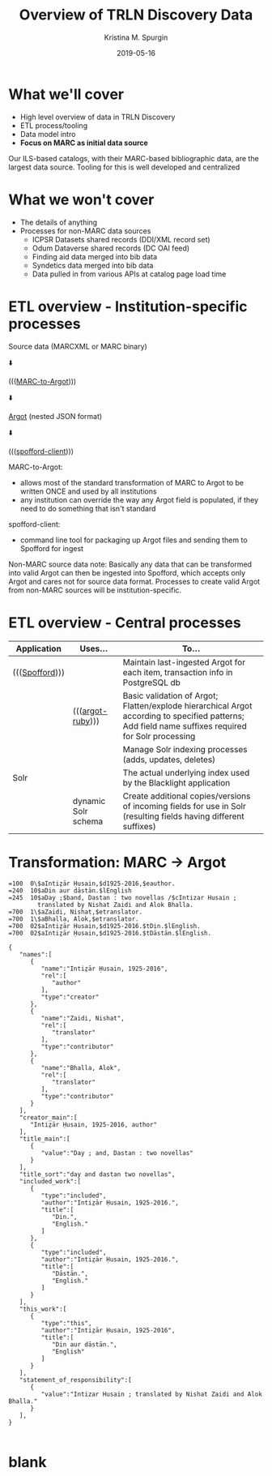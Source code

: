 #+AUTHOR: Kristina M. Spurgin
#+TITLE: Overview of TRLN Discovery Data
#+EMAIL: kspurgin@email.unc.edu
#+DATE: 2019-05-16
#+REVEAL_TRANS: none
#+REVEAL_THEME: sky
#+REVEAL_MIN_SCALE: 1
#+REVEAL_MAX_SCALE: 1
#+REVEAL_MARGIN: 0
#+OPTIONS: toc:nil 
#+OPTIONS: num:nil
#+OPTIONS: ^:nil
#+REVEAL_TITLE_SLIDE_BACKGROUND: ./images/Background1.png
#+EXPORT_FILE_NAME: index.html

#+BEGIN_COMMENT
After export:

- Add to Reveal.initialize at bottom of index.html
width: "95%",
height: "95%",

- Remove created date from top 
#+END_COMMENT

* What we'll cover
 - High level overview of data in TRLN Discovery
 - ETL process/tooling
 - Data model intro
 - *Focus on MARC as initial data source*

#+BEGIN_NOTES
Our ILS-based catalogs, with their MARC-based bibliographic data, are the largest data source. Tooling for this is well developed and centralized
#+END_NOTES

* What we won't cover
 - The details of anything
 - Processes for non-MARC data sources
   - ICPSR Datasets shared records (DDI/XML record set)
   - Odum Dataverse shared records (DC OAI feed)
   - Finding aid data merged into bib data
   - Syndetics data merged into bib data
   - Data pulled in from various APIs at catalog page load time

* ETL overview - Institution-specific processes
Source data (MARCXML or MARC binary)

⬇️

((([[https://github.com/trln/marc-to-argot][MARC-to-Argot]])))

⬇️

[[https://github.com/trln/data-documentation/tree/master/argot][Argot]] (nested JSON format)

⬇️

((([[https://github.com/trln/spofford-client][spofford-client]]))) 

#+BEGIN_NOTES
MARC-to-Argot:
 - allows most of the standard transformation of MARC to Argot to be written ONCE and used by all institutions
 - any institution can override the way any Argot field is populated, if they need to do something that isn't standard

spofford-client:
 - command line tool for packaging up Argot files and sending them to Spofford for ingest

Non-MARC source data note: Basically any data that can be transformed into valid Argot can then be ingested into Spofford, which accepts only Argot and cares not for source data format. Processes to create valid Argot from non-MARC sources will be institution-specific.
#+END_NOTES

* ETL overview - Central processes
|----------------+---------------------+--------------------------------------------------------------------------------------------------------------------------|
| Application    | Uses...             | To...                                                                                                                    |
|----------------+---------------------+--------------------------------------------------------------------------------------------------------------------------|
| ((([[https://github.com/trln/trln-ingest][Spofford]]))) |                     | Maintain last-ingested Argot for each item, transaction info in PostgreSQL db                                            |
|                | ((([[https://github.com/trln/argot-ruby][argot-ruby]])))    | Basic validation of Argot; Flatten/explode hierarchical Argot according to specified patterns; Add field name suffixes required for Solr processing  |
|                |                     | Manage Solr indexing processes (adds, updates, deletes)                                                                  |
| Solr           |                     | The actual underlying index used by the Blacklight application                                                           |
|                | dynamic Solr schema | Create additional copies/versions of incoming fields for use in Solr (resulting fields having different suffixes)        |
|----------------+---------------------+--------------------------------------------------------------------------------------------------------------------------|


* Transformation: MARC -> Argot

#+REVEAL_HTML: <div class="column" style="float:left; width: 50%">

#+BEGIN_SRC 
=100  0\$aIntiz̤ār Ḥusain,$d1925-2016,$eauthor.
=240  10$aDin aur dāstān.$lEnglish
=245  10$aDay ;$band, Dastan : two novellas /$cIntizar Husain ;
        translated by Nishat Zaidi and Alok Bhalla.
=700  1\$aZaidi, Nishat,$etranslator.
=700  1\$aBhalla, Alok,$etranslator.
=700  02$aIntiz̤ār Ḥusain,$d1925-2016.$tDin.$lEnglish.
=700  02$aIntiz̤ār Ḥusain,$d1925-2016.$tDāstān.$lEnglish.
#+END_SRC

#+REVEAL_HTML: </div>

#+REVEAL_HTML: <div class="column" style="float:right; width: 50%">

#+BEGIN_SRC 
{
   "names":[
      {
         "name":"Intiz̤ār Ḥusain, 1925-2016",
         "rel":[
            "author"
         ],
         "type":"creator"
      },
      {
         "name":"Zaidi, Nishat",
         "rel":[
            "translator"
         ],
         "type":"contributor"
      },
      {
         "name":"Bhalla, Alok",
         "rel":[
            "translator"
         ],
         "type":"contributor"
      }
   ],
   "creator_main":[
      "Intiz̤ār Ḥusain, 1925-2016, author"
   ],
   "title_main":[
      {
         "value":"Day ; and, Dastan : two novellas"
      }
   ],
   "title_sort":"day and dastan two novellas",
   "included_work":[
      {
         "type":"included",
         "author":"Intiz̤ār Ḥusain, 1925-2016.",
         "title":[
            "Din.",
            "English."
         ]
      },
      {
         "type":"included",
         "author":"Intiz̤ār Ḥusain, 1925-2016.",
         "title":[
            "Dāstān.",
            "English."
         ]
      }
   ],
   "this_work":[
      {
         "type":"this",
         "author":"Intiz̤ār Ḥusain, 1925-2016",
         "title":[
            "Din aur dāstān.",
            "English"
         ]
      }
   ],
   "statement_of_responsibility":[
      {
         "value":"Intizar Husain ; translated by Nishat Zaidi and Alok Bhalla."
      }
   ],
}

#+END_SRC

#+REVEAL_HTML: </div>




* blank
#+NAME:  fig:label.png
#+ATTR_HTML: :height 100%
[[./images/label.png]]




